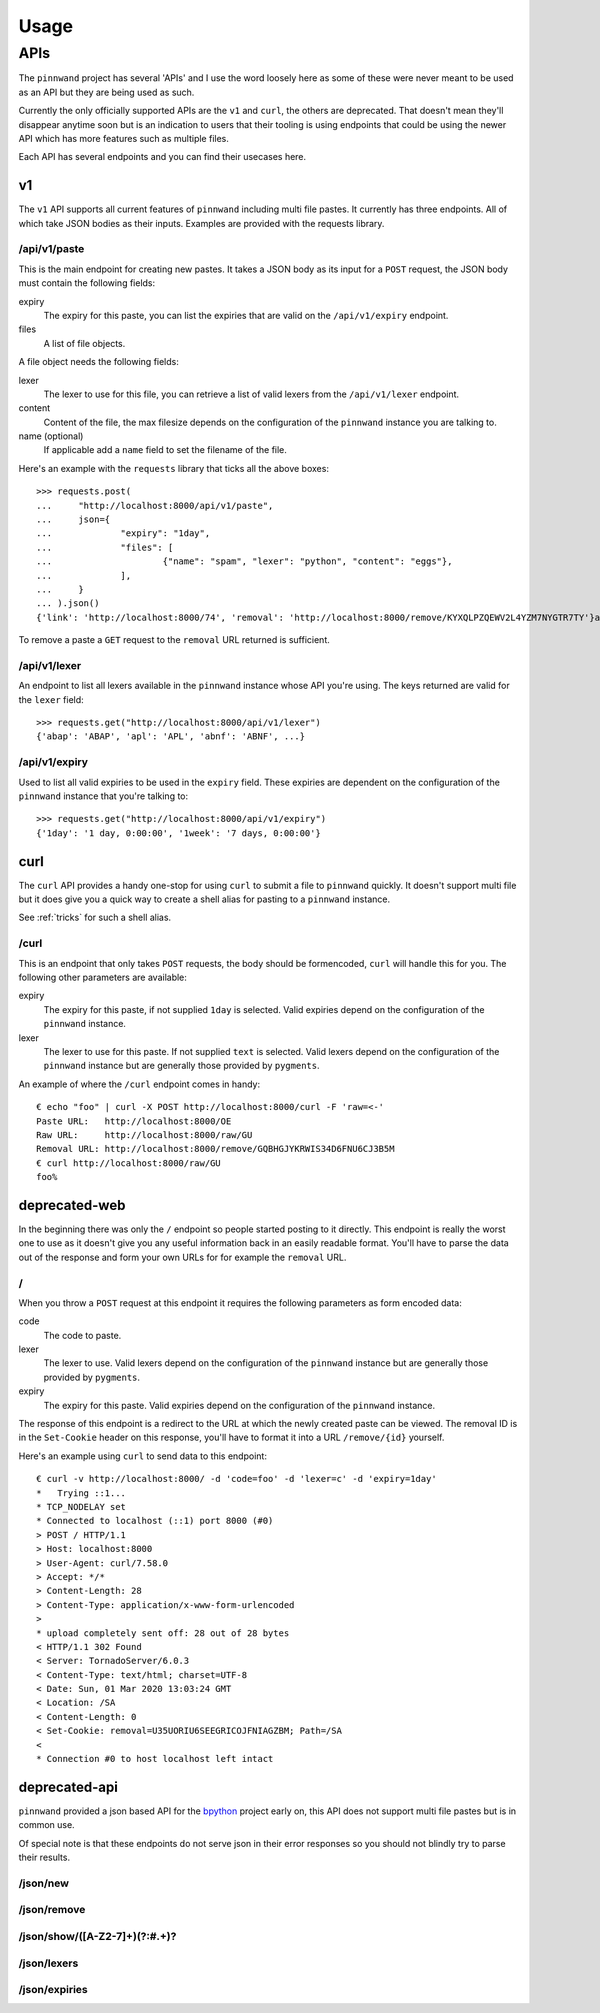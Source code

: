 .. _usage:

Usage
#####

APIs
****

The ``pinnwand`` project has several 'APIs' and I use the word loosely here
as some of these were never meant to be used as an API but they are being used
as such.

Currently the only officially supported APIs are the ``v1`` and ``curl``, the
others are deprecated. That doesn't mean they'll disappear anytime soon but is
an indication to users that their tooling is using endpoints that could be using
the newer API which has more features such as multiple files.

Each API has several endpoints and you can find their usecases here.

v1
==
The ``v1`` API supports all current features of ``pinnwand`` including multi
file pastes. It currently has three endpoints. All of which take JSON bodies
as their inputs. Examples are provided with the requests library.

/api/v1/paste
-------------
This is the main endpoint for creating new pastes. It takes a JSON body as its
input for a ``POST`` request, the JSON body must contain the following fields:

expiry
  The expiry for this paste, you can list the expiries that are valid on the
  ``/api/v1/expiry`` endpoint.

files
  A list of file objects.

A file object needs the following fields:

lexer
  The lexer to use for this file, you can retrieve a list of valid lexers from
  the ``/api/v1/lexer`` endpoint.

content
  Content of the file, the max filesize depends on the configuration of the
  ``pinnwand`` instance you are talking to.

name (optional)
  If applicable add a ``name`` field to set the filename of the file.

Here's an example with the ``requests`` library that ticks all the above boxes::

  >>> requests.post(
  ...     "http://localhost:8000/api/v1/paste",
  ...     json={
  ...             "expiry": "1day",
  ...             "files": [
  ...                     {"name": "spam", "lexer": "python", "content": "eggs"},
  ...             ],
  ...     }
  ... ).json()
  {'link': 'http://localhost:8000/74', 'removal': 'http://localhost:8000/remove/KYXQLPZQEWV2L4YZM7NYGTR7TY'}a

To remove a paste a ``GET`` request to the ``removal`` URL returned is
sufficient.


/api/v1/lexer
-------------
An endpoint to list all lexers available in the ``pinnwand`` instance whose
API you're using. The keys returned are valid for the ``lexer`` field::

  >>> requests.get("http://localhost:8000/api/v1/lexer")
  {'abap': 'ABAP', 'apl': 'APL', 'abnf': 'ABNF', ...}


/api/v1/expiry
--------------
Used to list all valid expiries to be used in the ``expiry`` field. These
expiries are dependent on the configuration of the ``pinnwand`` instance that
you're talking to::

  >>> requests.get("http://localhost:8000/api/v1/expiry")
  {'1day': '1 day, 0:00:00', '1week': '7 days, 0:00:00'}

curl
====
The ``curl`` API provides a handy one-stop for using ``curl`` to submit a file
to ``pinnwand`` quickly. It doesn't support multi file but it does give you
a quick way to create a shell alias for pasting to a ``pinnwand`` instance.

See :ref:`tricks` for such a shell alias.

/curl
-----

This is an endpoint that only takes ``POST`` requests, the body should be
formencoded, ``curl`` will handle this for you. The following other parameters
are available:

expiry
  The expiry for this paste, if not supplied ``1day`` is selected. Valid
  expiries depend on the configuration of the ``pinnwand`` instance.

lexer
  The lexer to use for this paste. If not supplied ``text`` is selected. Valid
  lexers depend on the configuration of the ``pinnwand`` instance but are
  generally those provided by ``pygments``.

An example of where the ``/curl`` endpoint comes in handy::

  € echo "foo" | curl -X POST http://localhost:8000/curl -F 'raw=<-'
  Paste URL:   http://localhost:8000/OE
  Raw URL:     http://localhost:8000/raw/GU
  Removal URL: http://localhost:8000/remove/GQBHGJYKRWIS34D6FNU6CJ3B5M
  € curl http://localhost:8000/raw/GU
  foo%


deprecated-web
==============

In the beginning there was only the ``/`` endpoint so people started posting
to it directly. This endpoint is really the worst one to use as it doesn't give
you any useful information back in an easily readable format. You'll have to
parse the data out of the response and form your own URLs for for example the
``removal`` URL.

/
-
When you throw a ``POST`` request at this endpoint it requires the following
parameters as form encoded data:

code
  The code to paste.

lexer
  The lexer to use. Valid lexers depend on the configuration of the
  ``pinnwand`` instance but are generally those provided by ``pygments``.

expiry
  The expiry for this paste. Valid expiries depend on the configuration of the
  ``pinnwand`` instance.

The response of this endpoint is a redirect to the URL at which the newly
created paste can be viewed. The removal ID is in the ``Set-Cookie`` header on
this response, you'll have to format it into a URL ``/remove/{id}`` yourself.

Here's an example using ``curl`` to send data to this endpoint::

  € curl -v http://localhost:8000/ -d 'code=foo' -d 'lexer=c' -d 'expiry=1day'
  *   Trying ::1...
  * TCP_NODELAY set
  * Connected to localhost (::1) port 8000 (#0)
  > POST / HTTP/1.1
  > Host: localhost:8000
  > User-Agent: curl/7.58.0
  > Accept: */*
  > Content-Length: 28
  > Content-Type: application/x-www-form-urlencoded
  >
  * upload completely sent off: 28 out of 28 bytes
  < HTTP/1.1 302 Found
  < Server: TornadoServer/6.0.3
  < Content-Type: text/html; charset=UTF-8
  < Date: Sun, 01 Mar 2020 13:03:24 GMT
  < Location: /SA
  < Content-Length: 0
  < Set-Cookie: removal=U35UORIU6SEEGRICOJFNIAGZBM; Path=/SA
  <
  * Connection #0 to host localhost left intact


deprecated-api
==============
``pinnwand`` provided a json based API for the bpython_ project early on, this
API does not support multi file pastes but is in common use.

Of special note is that these endpoints do not serve json in their error
responses so you should not blindly try to parse their results.

/json/new
---------

/json/remove
------------

/json/show/([A-Z2-7]+)(?:#.+)?
------------------------------

/json/lexers
------------

/json/expiries
--------------

.. _bpython: https://bpython-interpreter.org/
